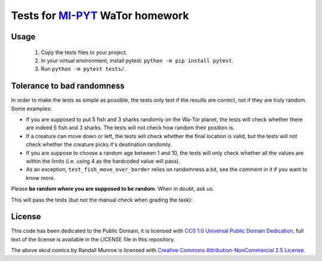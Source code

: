Tests for `MI-PYT <https://github.com/cvut/MI-PYT>`__ WaTor homework
====================================================================

Usage
-----

 1. Copy the tests files to your project.
 2. In your virtual environment, install pytest: ``python -m pip install pytest``.
 3. Run ``python -m pytest tests/``.


Tolerance to bad randomness
---------------------------

In order to make the tests as simple as possible, the tests only test if the
results are correct, not if they are truly random. Some examples:

* If you are supposed to put 5 fish and 3 sharks randomly on
  the Wa-Tor planet, the tests will check whether there are
  indeed 5 fish and 3 sharks. The tests will not check how
  random their position is.
* If a creature can move down or left, the tests will check whether
  the final location is valid, but the tests will not check whether the creature
  picks it's destination randomly.
* If you are suppose to choose a random age between 1 and 10, the tests will only
  check whether all the values are within the limits (i.e. using 4 as the
  hardcoded value will pass).
* As an exception, ``test_fish_move_over_border`` relies on randomness a bit,
  see the comment in it if you want to know more.

Please **be random where you are supposed to be random**. When in doubt, ask us.

This will pass the tests (but not the manual check
when grading the task):

.. image:: https://imgs.xkcd.com/comics/random_number.png
   :target: https://xkcd.com/221/



License
-------

This code has been dedicated to the Public Domain, it is licensed with
`CC0 1.0 Universal Public Domain
Dedication <https://creativecommons.org/publicdomain/zero/1.0/>`__,
full text of the license is available in the LICENSE file in this
repository.

The above xkcd comics by Randall Munroe is licensed with `Creative Commons
Attribution-NonCommercial 2.5 License <https://creativecommons.org/licenses/by-nc/2.5/>`_.
